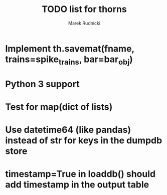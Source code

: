 #+TITLE: TODO list for thorns
#+AUTHOR: Marek Rudnicki
#+CATEGORY: thorns

* Implement th.savemat(fname, trains=spike_trains, bar=bar_obj)

* Python 3 support

* Test for map(dict of lists)

* Use datetime64 (like pandas) instead of str for keys in the dumpdb store

* timestamp=True in loaddb() should add timestamp in the output table
